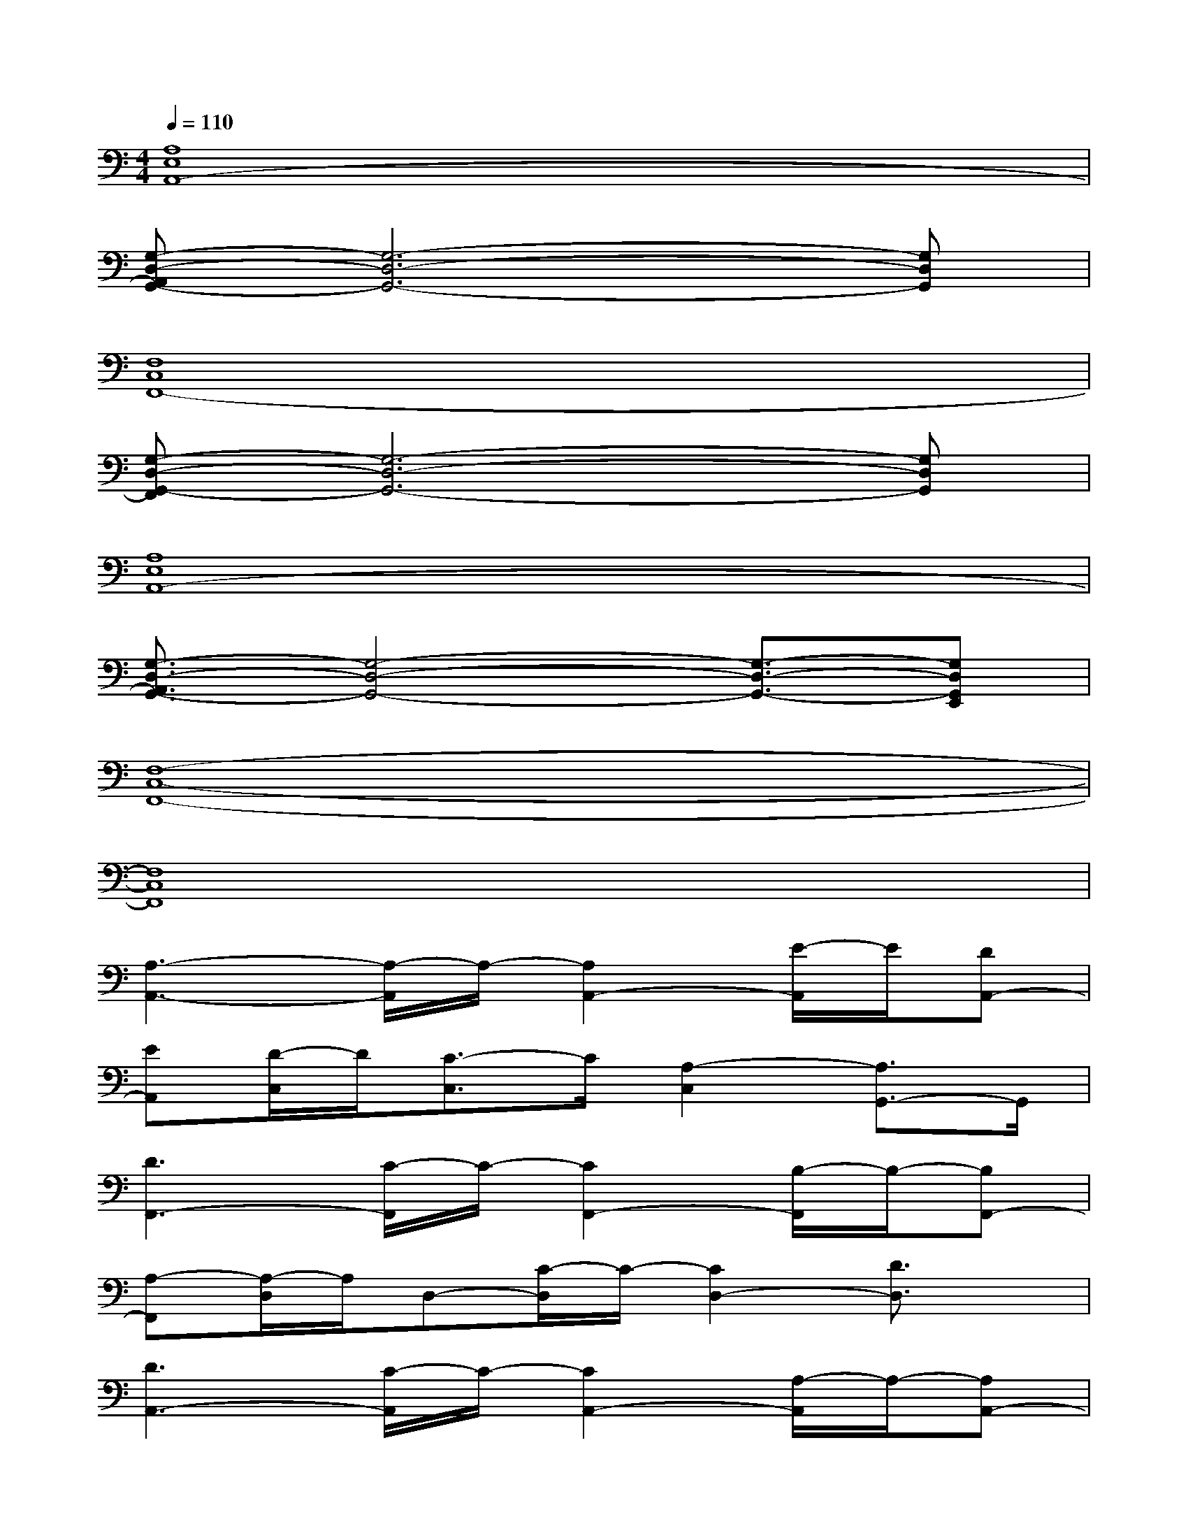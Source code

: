 X:1
T:
M:4/4
L:1/8
Q:1/4=110
K:C%0sharps
V:1
[A,8E,8A,,8-]|
[G,-D,-A,,G,,-][G,6-D,6-G,,6-][G,D,G,,]|
[F,8C,8F,,8-]|
[G,-D,-G,,-F,,][G,6-D,6-G,,6-][G,D,G,,]|
[A,8E,8A,,8-]|
[G,3/2-D,3/2-A,,3/2G,,3/2-][G,4-D,4-G,,4-][G,3/2-D,3/2-G,,3/2-][G,D,G,,E,,]|
[F,8-C,8-F,,8-]|
[F,8C,8F,,8]|
[A,3-A,,3-][A,/2-A,,/2]A,/2-[A,2A,,2-][E/2-A,,/2]E/2[DA,,-]|
[EA,,][D/2-C,/2]D/2[C3/2-C,3/2]C/2[A,2-C,2][A,3/2G,,3/2-]G,,/2|
[D3F,,3-][C/2-F,,/2]C/2-[C2F,,2-][B,/2-F,,/2]B,/2-[B,F,,-]|
[A,-F,,][A,/2-D,/2]A,/2D,-[C/2-D,/2]C/2-[C2D,2-][D3/2D,3/2]x/2|
[D3A,,3-][C/2-A,,/2]C/2-[C2A,,2-][A,/2-A,,/2]A,/2-[A,A,,-]|
[D-A,,][D/2-C,/2]D/2-[DC,-][C/2-C,/2]C/2-[C3/2C,3/2-]C,/2[A,2G,,2]|
[C3F,,3-][D/2-F,,/2]D/2-[D2F,,2-][E/2-F,,/2]E/2-[E-F,,-]|
[E-F,,][E/2-D,/2]E/2-[E3/2-D,3/2]E/2-[E3-D,3-][E/2D,/2]x/2